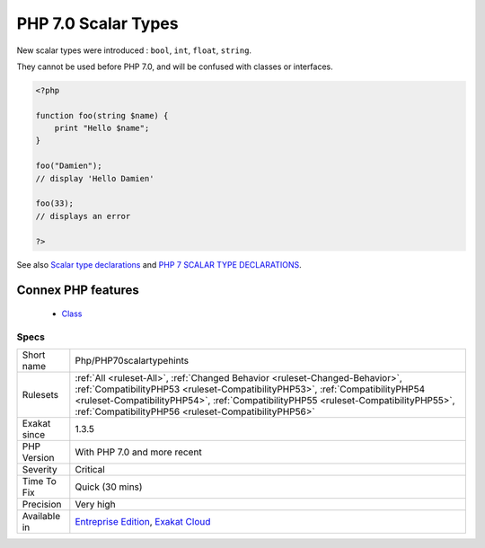 .. _php-php70scalartypehints:


.. _php-7.0-scalar-types:

PHP 7.0 Scalar Types
++++++++++++++++++++

.. meta::
	:description:
		PHP 7.0 Scalar Types: New scalar types were introduced : ``bool``, ``int``, ``float``, ``string``.
	:twitter:card: summary_large_image
	:twitter:site: @exakat
	:twitter:title: PHP 7.0 Scalar Types
	:twitter:description: PHP 7.0 Scalar Types: New scalar types were introduced : ``bool``, ``int``, ``float``, ``string``
	:twitter:creator: @exakat
	:twitter:image:src: https://www.exakat.io/wp-content/uploads/2020/06/logo-exakat.png
	:og:image: https://www.exakat.io/wp-content/uploads/2020/06/logo-exakat.png
	:og:title: PHP 7.0 Scalar Types
	:og:type: article
	:og:description: New scalar types were introduced : ``bool``, ``int``, ``float``, ``string``
	:og:url: https://exakat.readthedocs.io/en/latest/Reference/Rules/PHP 7.0 Scalar Types.html
	:og:locale: en

.. raw:: html


	<script type="application/ld+json">{"@context":"https:\/\/schema.org","@graph":[{"@type":"WebPage","@id":"https:\/\/php-tips.readthedocs.io\/en\/latest\/Reference\/Rules\/Php\/PHP70scalartypehints.html","url":"https:\/\/php-tips.readthedocs.io\/en\/latest\/Reference\/Rules\/Php\/PHP70scalartypehints.html","name":"PHP 7.0 Scalar Types","isPartOf":{"@id":"https:\/\/www.exakat.io\/"},"datePublished":"Fri, 24 Jan 2025 10:21:35 +0000","dateModified":"Fri, 24 Jan 2025 10:21:35 +0000","description":"New scalar types were introduced : ``bool``, ``int``, ``float``, ``string``","inLanguage":"en-US","potentialAction":[{"@type":"ReadAction","target":["https:\/\/exakat.readthedocs.io\/en\/latest\/PHP 7.0 Scalar Types.html"]}]},{"@type":"WebSite","@id":"https:\/\/www.exakat.io\/","url":"https:\/\/www.exakat.io\/","name":"Exakat","description":"Smart PHP static analysis","inLanguage":"en-US"}]}</script>

New scalar types were introduced : ``bool``, ``int``, ``float``, ``string``.

They cannot be used before PHP 7.0, and will be confused with classes or interfaces.

.. code-block:: php
   
   <?php
   
   function foo(string $name) {
       print "Hello $name";
   }
   
   foo("Damien"); 
   // display 'Hello Damien'
   
   foo(33); 
   // displays an error
   
   ?>

See also `Scalar type declarations <https://www.php.net/manual/en/migration70.new-features.php#migration70.new-features.scalar-type-declarations>`_ and `PHP 7 SCALAR TYPE DECLARATIONS <https://tutorials.kode-blog.com/php-7-scalar-type-declarations>`_.

Connex PHP features
-------------------

  + `Class <https://php-dictionary.readthedocs.io/en/latest/dictionary/class.ini.html>`_


Specs
_____

+--------------+--------------------------------------------------------------------------------------------------------------------------------------------------------------------------------------------------------------------------------------------------------------------------------------------------------------+
| Short name   | Php/PHP70scalartypehints                                                                                                                                                                                                                                                                                     |
+--------------+--------------------------------------------------------------------------------------------------------------------------------------------------------------------------------------------------------------------------------------------------------------------------------------------------------------+
| Rulesets     | :ref:`All <ruleset-All>`, :ref:`Changed Behavior <ruleset-Changed-Behavior>`, :ref:`CompatibilityPHP53 <ruleset-CompatibilityPHP53>`, :ref:`CompatibilityPHP54 <ruleset-CompatibilityPHP54>`, :ref:`CompatibilityPHP55 <ruleset-CompatibilityPHP55>`, :ref:`CompatibilityPHP56 <ruleset-CompatibilityPHP56>` |
+--------------+--------------------------------------------------------------------------------------------------------------------------------------------------------------------------------------------------------------------------------------------------------------------------------------------------------------+
| Exakat since | 1.3.5                                                                                                                                                                                                                                                                                                        |
+--------------+--------------------------------------------------------------------------------------------------------------------------------------------------------------------------------------------------------------------------------------------------------------------------------------------------------------+
| PHP Version  | With PHP 7.0 and more recent                                                                                                                                                                                                                                                                                 |
+--------------+--------------------------------------------------------------------------------------------------------------------------------------------------------------------------------------------------------------------------------------------------------------------------------------------------------------+
| Severity     | Critical                                                                                                                                                                                                                                                                                                     |
+--------------+--------------------------------------------------------------------------------------------------------------------------------------------------------------------------------------------------------------------------------------------------------------------------------------------------------------+
| Time To Fix  | Quick (30 mins)                                                                                                                                                                                                                                                                                              |
+--------------+--------------------------------------------------------------------------------------------------------------------------------------------------------------------------------------------------------------------------------------------------------------------------------------------------------------+
| Precision    | Very high                                                                                                                                                                                                                                                                                                    |
+--------------+--------------------------------------------------------------------------------------------------------------------------------------------------------------------------------------------------------------------------------------------------------------------------------------------------------------+
| Available in | `Entreprise Edition <https://www.exakat.io/entreprise-edition>`_, `Exakat Cloud <https://www.exakat.io/exakat-cloud/>`_                                                                                                                                                                                      |
+--------------+--------------------------------------------------------------------------------------------------------------------------------------------------------------------------------------------------------------------------------------------------------------------------------------------------------------+


